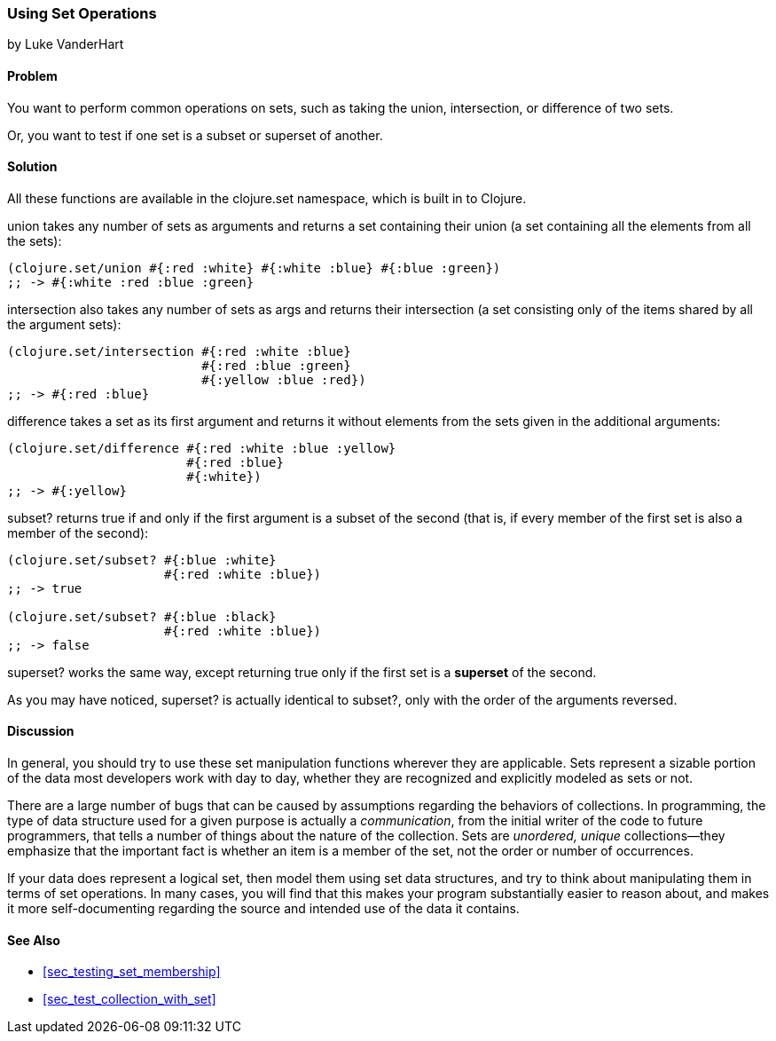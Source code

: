 [[sec_set_operations]]
=== Using Set Operations
[role="byline"]
by Luke VanderHart

==== Problem

You want to perform common operations on sets, such as taking the union,
intersection, or difference of two sets.

Or, you want to test if one set is a subset or superset of another.

==== Solution

All these functions are available in the +clojure.set+ namespace,
which is built in to Clojure.

+union+ takes any number of sets as arguments and returns a set
containing their union (a set containing all the elements from all the
sets):

[source,clojure]
----
(clojure.set/union #{:red :white} #{:white :blue} #{:blue :green})
;; -> #{:white :red :blue :green}
----

+intersection+ also takes any number of sets as args and returns
their intersection (a set consisting only of the items shared by all
the argument sets):

[source,clojure]
----
(clojure.set/intersection #{:red :white :blue}
                          #{:red :blue :green}
                          #{:yellow :blue :red})
;; -> #{:red :blue}
----

+difference+ takes a set as its first argument and returns it without
elements from the sets given in the additional arguments:

[source,clojure]
----
(clojure.set/difference #{:red :white :blue :yellow}
                        #{:red :blue}
                        #{:white})
;; -> #{:yellow}
----

+subset?+ returns true if and only if the first argument is a subset
of the second (that is, if every member of the first set is also a
member of the second):

[source,clojure]
----
(clojure.set/subset? #{:blue :white}
                     #{:red :white :blue})
;; -> true

(clojure.set/subset? #{:blue :black}
                     #{:red :white :blue})
;; -> false
----

+superset?+ works the same way, except returning true only if the
first set is a *superset* of the second.

As you may have noticed, +superset?+ is actually identical to
+subset?+, only with the order of the arguments reversed.

==== Discussion

In general, you should try to use these set manipulation functions
wherever they are applicable. Sets represent a sizable portion of the
data most developers work with day to day, whether they are recognized
and explicitly modeled as sets or not.

There are a large number of bugs that can be caused by assumptions
regarding the behaviors of collections. In programming, the type of
data structure used for a given purpose is actually a _communication_,
from the initial writer of the code to future programmers, that tells a number of things about the nature of the collection. Sets are
_unordered, unique_ collections--they emphasize that the important
fact is whether an item is a member of the set, not the order or
number of occurrences.

If your data does represent a logical set, then model them using set
data structures, and try to think about manipulating them in terms of
set operations. In many cases, you will find that this makes your
program substantially easier to reason about, and makes it more
self-documenting regarding the source and intended use of the data it
contains.

==== See Also

* <<sec_testing_set_membership>>
* <<sec_test_collection_with_set>>
